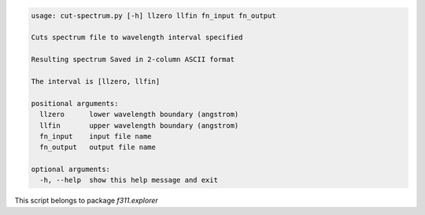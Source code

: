 .. code-block:: none

    usage: cut-spectrum.py [-h] llzero llfin fn_input fn_output
    
    Cuts spectrum file to wavelength interval specified
    
    Resulting spectrum Saved in 2-column ASCII format
    
    The interval is [llzero, llfin]
    
    positional arguments:
      llzero      lower wavelength boundary (angstrom)
      llfin       upper wavelength boundary (angstrom)
      fn_input    input file name
      fn_output   output file name
    
    optional arguments:
      -h, --help  show this help message and exit
    

This script belongs to package *f311.explorer*
